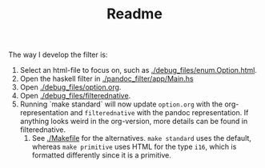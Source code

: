 #+TITLE: Readme
The way I develop the filter is:
1. Select an html-file to focus on, such as [[./debug_files/enum.Option.html]].
2. Open the haskell filter in [[./pandoc_filter/app/Main.hs]]
3. Open [[./debug_files/option.org]].
4. Open [[./debug_files/filterednative]].
5. Running `make standard` will now update =option.org= with the org-representation and =filterednative= with the pandoc representation. If anything looks weird in the org-version, more details can be found in filterednative.
   6. See [[./Makefile]] for the alternatives. =make standard= uses the default, whereas =make primitive= uses HTML for the type =i16=, which is formatted differently since it is a primitive.
